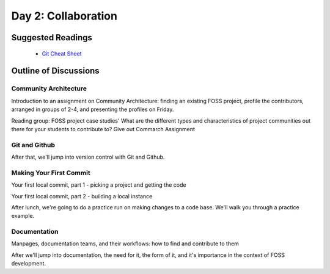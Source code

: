 Day 2: Collaboration
====================

Suggested Readings
------------------
 - `Git Cheat Sheet <http://byte.kde.org/~zrusin/git/git-cheat-sheet-medium.png>`_

Outline of Discussions
----------------------

Community Architecture
``````````````````````
Introduction to an assignment on Community Architecture: finding an existing FOSS project, profile the contributors, arranged in groups of 2-4, and presenting the profiles on Friday.

Reading group: FOSS project case studies' What are the different types and characteristics of project communities out there for your students to contribute to? Give out Commarch Assignment

Git and Github
``````````````
After that, we'll jump into version control with Git and Github.

Making Your First Commit
````````````````````````
Your first local commit, part 1 - picking a project and getting the code

Your first local commit, part 2 - building a local instance

After lunch, we're going to do a practice run on making changes to a code base. We'll walk you through a practice example.

Documentation
`````````````
Manpages, documentation teams, and their workflows: how to find and contribute to them

After we'll jump into documentation, the need for it, the form of it, and it's importance in the context of FOSS development.
